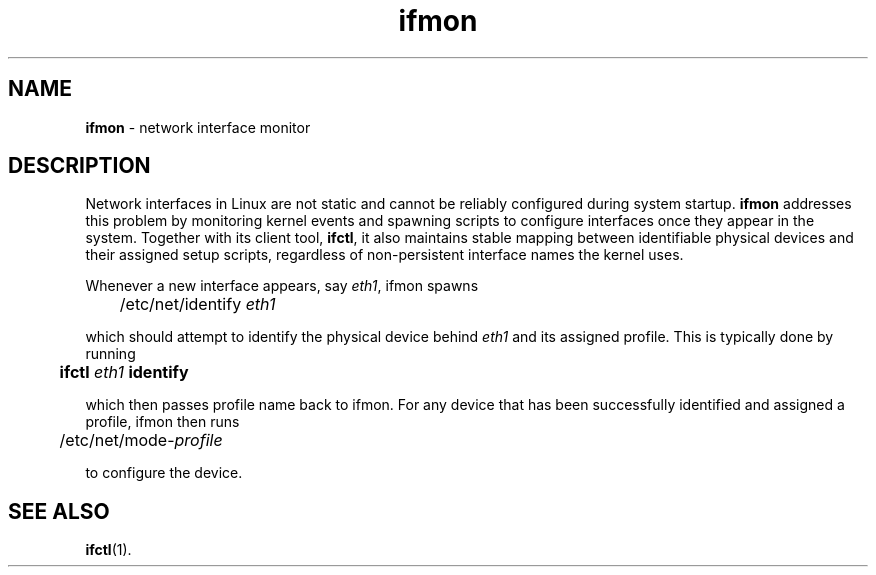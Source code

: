 .TH ifmon 8
'''
.SH NAME
\fBifmon\fR \- network interface monitor
'''
.SH DESCRIPTION
Network interfaces in Linux are not static and cannot be reliably configured
during system startup. \fBifmon\fR addresses this problem by monitoring kernel
events and spawning scripts to configure interfaces once they appear in the
system. Together with its client tool, \fBifctl\fR, it also maintains stable
mapping between identifiable physical devices and their assigned setup scripts,
regardless of non-persistent interface names the kernel uses.
.P
Whenever a new interface appears, say \fIeth1\fR, ifmon spawns
.P
.nf
	/etc/net/identify \fIeth1\fR
.fi
.P
which should attempt to identify the physical device behind \fIeth1\fR
and its assigned profile. This is typically done by running
.P
.nf
	\fBifctl \fIeth1 \fBidentify\fR
.fi
.P
which then passes profile name back to ifmon. For any device that has
been successfully identified and assigned a profile, ifmon then runs
.P
.nf
	/etc/net/mode-\fIprofile\fR
.fi
.P
to configure the device.
'''
.SH SEE ALSO
\fBifctl\fR(1).
